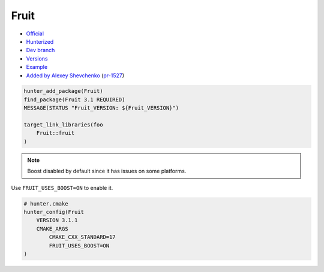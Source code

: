 .. spelling::

    Google Fruit

.. index:: testing ; Fruit

.. _pkg.Fruit:

Fruit
=====

-  `Official <https://github.com/google/fruit>`__
-  `Hunterized <https://github.com/hunter-packages/fruit>`__
-  `Dev branch <https://github.com/ruslo/hunter/tree/Fruit>`__
-  `Versions <https://github.com/ruslo/hunter/blob/master/cmake/projects/Fruit/hunter.cmake>`__
-  `Example <https://github.com/ruslo/hunter/blob/master/examples/Fruit/CMakeLists.txt>`__
-  `Added by Alexey Shevchenko <https://github.com/FelikZ>`__
   (`pr-1527 <https://github.com/ruslo/hunter/pull/1527>`__)

.. code-block:: cmake

    hunter_add_package(Fruit)
    find_package(Fruit 3.1 REQUIRED)
    MESSAGE(STATUS "Fruit_VERSION: ${Fruit_VERSION}")

    target_link_libraries(foo
        Fruit::fruit
    )

.. note::

    Boost disabled by default since it has issues on some platforms.

Use ``FRUIT_USES_BOOST=ON`` to enable it.

.. code-block:: cmake

    # hunter.cmake
    hunter_config(Fruit
        VERSION 3.1.1
        CMAKE_ARGS
            CMAKE_CXX_STANDARD=17
            FRUIT_USES_BOOST=ON
    )
